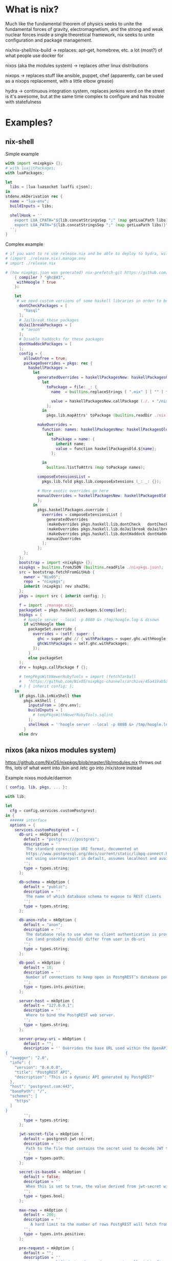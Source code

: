 * What is nix?
Much like the fundamental theorem of physics seeks to unite
the fundamental forces of gravity, electromagnetism, and the strong
and weak nuclear forces inside a single theoretical framework,
nix seeks to unite configuration and package management.

nix/nix-shell/nix-build -> 
  replaces:
  apt-get, homebrew, etc.
  a lot (most?) of what people use docker for
  
nixos (aka the modules system) ->
  replaces other linux distributions
  
nixops ->
  replaces stuff like ansible, puppet, chef
  (apparently, can be used as a nixops replacement, with a little elbow grease)
  
hydra ->
  continuous integration system, replaces jenkins
  word on the street is it's awesome, but at the 
  same time complex to configure and has trouble with statefulness


* Examples?
** nix-shell
   Simple example
  #+BEGIN_SRC nix
     with import <nixpkgs> {};
     # with luajitPackages;
     with luaPackages; 

     let
       libs = [lua luasocket luaffi cjson];
     in
     stdenv.mkDerivation rec {
       name = "lua-env";
       buildInputs = libs;

       shellHook = ''
         export LUA_CPATH="${lib.concatStringsSep ";" (map getLuaCPath libs)}"
         export LUA_PATH="${lib.concatStringsSep ";" (map getLuaPath libs)}"
       '';
     }
   #+END_SRC
   
   Complex example
  #+BEGIN_SRC nix
# if you want to re use release.nix and be able to deploy to hydra, will need to use this
# (import ./release.nix).manage.env
# import ./release.nix

# (how nixpkgs.json was generated) nix-prefetch-git https://github.com/NixOS/nixpkgs.git f5689d5d6b9be626e8528cb63e2f2cf8f9a0c87e > nixpkgs.json
    { compiler ? "ghc843",
     withHoogle ? true
    }:

    let
     # we need custom versions of some haskell libraries in order to build our manage binary
      dontCheckPackages = [
        "hasql"
      ];
      # Jailbreak these packages
      doJailbreakPackages = [
       # "aeson"
      ];
      # Disable haddocks for these packages
      dontHaddockPackages = [
      ];
      config = {
        allowUnfree = true;
        packageOverrides = pkgs: rec {
          haskellPackages =
            let
              generatedOverrides = haskellPackagesNew: haskellPackagesOld:
                let
                  toPackage = file: _: {
                    name  = builtins.replaceStrings [ ".nix" ] [ "" ] file;

                    value = haskellPackagesNew.callPackage (./. + "/nix/${file}") { };
                  };
                in
                  pkgs.lib.mapAttrs' toPackage (builtins.readDir ./nix);

              makeOverrides =
                function: names: haskellPackagesNew: haskellPackagesOld:
                  let
                    toPackage = name: {
                      inherit name;
                      value = function haskellPackagesOld.${name};
                    };

                in
                  builtins.listToAttrs (map toPackage names);

              composeExtensionsList =
                pkgs.lib.fold pkgs.lib.composeExtensions (_: _: {});

              # More exotic overrides go here
              manualOverrides = haskellPackagesNew: haskellPackagesOld: {
              };
            in
              pkgs.haskellPackages.override {
                overrides = composeExtensionsList [
                  generatedOverrides
                  (makeOverrides pkgs.haskell.lib.dontCheck   dontCheckPackages  )
                  (makeOverrides pkgs.haskell.lib.doJailbreak doJailbreakPackages)
                  (makeOverrides pkgs.haskell.lib.dontHaddock dontHaddockPackages)
                  manualOverrides
                ];
              };
        };
      };
      bootstrap = import <nixpkgs> {};
      nixpkgs = builtins.fromJSON (builtins.readFile ./nixpkgs.json);
      src = bootstrap.fetchFromGitHub {
        owner = "NixOS";
        repo  = "nixpkgs";
        inherit (nixpkgs) rev sha256;
      };
      pkgs = import src { inherit config; };

      f = import ./manage.nix;
      packageSet = pkgs.haskell.packages.${compiler};
      hspkgs = (
        # hoogle server --local -p 8080 &> /tmp/hoogle.log & disown
        if withHoogle then
          packageSet.override {
            overrides = (self: super: {
              ghc = super.ghc // { withPackages = super.ghc.withHoogle; };
              ghcWithPackages = self.ghc.withPackages;
            });
          }
          else packageSet
      );
      drv = hspkgs.callPackage f {};

      # tempPkgsWithNewerRubyTools = import (fetchTarball
      #   "https://github.com/NixOS/nixpkgs-channels/archive/45a419ab5a23c93421c18f3d9cde015ded22e712.tar.gz"
      # ) { inherit config; };
    in
      if pkgs.lib.inNixShell then
        pkgs.mkShell {
          inputsFrom = [drv.env];
          buildInputs = [
            # tempPkgsWithNewerRubyTools.sqlint
          ];
          shellHook = ''hoogle server --local -p 8080 &> /tmp/hoogle.log & disown'';
        }
      else drv
  #+END_SRC
   
** nixos (aka nixos modules system)
   https://github.com/NixOS/nixpkgs/blob/master/lib/modules.nix
   throws out fhs, lots of what went into /bin and /etc go into /nix/store instead
   
  Example nixos module/daemon
  #+BEGIN_SRC nix
    { config, lib, pkgs, ... }:

    with lib;

    let
      cfg = config.services.customPostgrest;
    in {
      ###### interface
      options = {
        services.customPostgrest = {
          db-uri = mkOption {
            default = "postgres:///postgres";
            description = ''
             The standard connection URI format, documented at
             https://www.postgresql.org/docs/current/static/libpq-connect.html#AEN45347
             not using username/port in default, assumes localhost and avoids asking for password
            '';
            type = types.string;
          };

          db-schema = mkOption {
            default = "public";
            description = ''
             The name of which database schema to expose to REST clients
            '';
            type = types.string;
          };

          db-anon-role = mkOption {
            default = "anon";
            description = ''
             The database role to use when no client authentication is provided.
             Can (and probably should) differ from user in db-uri
            '';
            type = types.string;
          };

          db-pool = mkOption {
            default = 10;
            description = ''
             Number of connections to keep open in PostgREST’s database pool. Having enough here for the maximum expected simultaneous client connections can improve performance. Note it’s pointless to set this higher than the max_connections GUC in your database.
            '';
            type = types.ints.positive;
          };

          server-host = mkOption {
            default = "127.0.0.1";
            description = ''
             Where to bind the PostgREST web server.
            '';
            type = types.string;
          };

          server-proxy-uri = mkOption {
            default = "";
            description = '' Overrides the base URL used within the OpenAPI self-documentation hosted at the API root path. Use a complete URI syntax scheme:[//[user:password@]host[:port]][/]path[?query][#fragment]. Ex. https://postgrest.com
    {
      "swagger": "2.0",
      "info": {
        "version": "0.4.0.0",
        "title": "PostgREST API",
        "description": "This is a dynamic API generated by PostgREST"
      },
      "host": "postgrest.com:443",
      "basePath": "/",
      "schemes": [
        "https"
      ]
    }
            '';
            type = types.string;
          };

          jwt-secret-file = mkOption {
            default = postgrest-jwt-secret;
            description = ''
             Path to the file that contains the secret used to decode JWT tokens clients provide for authentication. If this parameter is not specified then PostgREST refuses authentication requests. Choosing a value for this parameter beginning with the at sign such as @filename loads the secret out of an external file. This is useful for automating deployments. Note that any binary secrets must be base64 encoded.
            '';
            type = types.path;
          };

          secret-is-base64 = mkOption {
            default = false;
            description = ''
             When this is set to true, the value derived from jwt-secret will be treated as a base64 encoded secret.
            '';
            type = types.bool;
          };

          max-rows = mkOption {
            default = 200;
            description = ''
               A hard limit to the number of rows PostgREST will fetch from a view, table, or stored procedure. Limits payload size for accidental or malicious requests.
            '';
            type = types.ints.positive;
          };

          pre-request = mkOption {
            default = "";
            description = ''
              A schema-qualified stored procedure name to call right after switching roles for a client request. This provides an opportunity to modify SQL variables or raise an exception to prevent the request from completing.
            '';
            type = types.str;
          };

          enable = mkOption {
            default = false;
            description = ''
              Whether to enable the RabbitMQ server, an Advanced Message
              Queuing Protocol (AMQP) broker.
            '';
          };

          server-port = mkOption {
            default = 3030;
            description = ''
             The port to bind the web server.
            '';
            type = types.ints.positive;
          };

          overridePostgrestServer = mkOption {
            type = types.path;
            default = pkgs.rabbitmq_server;
            description = ''
              Allows to pass custom version rabbitmq to service, defaults to pkgs version.
            '';
          };
        };
      };


      ###### implementation
      config = mkIf cfg.enable {

        environment.systemPackages = [ cfg.overridePostgrestServer ];

        users.extraUsers.postgrest = {
          description = "Postgrest server user";
          # home = "${cfg.dataDir}";
          # createHome = true;
          group = "postgrest";
          # uid = config.ids.uids.rabbitmq;
        };

        # users.extraGroups.rabbitmq.gid = config.ids.gids.rabbitmq;

        systemd.services.customPostgrest = {
          description = "Postgrest Server";

          wantedBy = [ "multi-user.target" ];
          after = [ "network.target" ];

          path = [ cfg.overridePostgrestServer ];

          serviceConfig = {
            # to enable firehose logging, rabbitmqctl trace_on
            ExecStart = "${cfg.overridePostgrest}/bin/postgrest /run/postgrest/postgrest.config";
            User = "postgrest";
            Group = "postgrest";
          };

          preStart = ''
          cat > /run/postgrest/postgrest.config << EOF
          db-uri = ${cfg.db-uri}
          db-schema = ${cfg.db-schema}
          db-anon-role = ${cfg.db-anon-role}
          db-pool = ${cfg.db-pool}
          server-port = ${cfg.server-port}
          jwt-secret = $(cat "${cfg.jwt-secret-file}")
          max-rows = ${cfg.max-rows}
          secret-is-base64 = ${cfg.secret-is-base64}
          pre-request = ${cfg.pre-request}
          EOF
          if [ ! ${cfg.server-proxy-uri} = "" ]; then
            cat >> /run/postgrest/postgrest.config << EOF
            server.proxy.uri = ${cfg.server-proxy-uri}
            EOF
          fi
          '';
        };

      };
      }
  #+END_SRC
  
  Example nixos config
  #+BEGIN_SRC nix
  # { config, lib, pkgs, ... }:
{ config, lib, ... }:
# Edit this configuration file to define what should be installed on
# your system.  Help is available in the configuration.nix(5) man page
# and in the NixOS manual (accessible by running ‘nixos-help’).
with lib;
let
  channel = "nixos-18.09";
  sysPkgs = import <nixpkgs> {};
  config.allowUnfree = true;

  # Use `runCommand` to grab the SHA of the latest build of the channel. This
  # ensures that the `nixpkgs` set we end up with has already passed through
  # Hydra and therefore has passed its tests and has a binary cache available.
  latestRevision = import (sysPkgs.runCommand "latestRevision"
    { buildInputs = [ sysPkgs.wget ];
      # Force the input to be different each time or else Nix won't check for
      # updates to the channel next time we evaluate this expression
      dummy = builtins.currentTime;
    }
    ''
      SSL_CERT_FILE=/etc/ssl/certs/ca-bundle.crt
      # nixos.org/channels/$channel always points to the latest released
      # revision of the channel, which contains a file with its git SHA. Once we
      # have it, we have to wrap it in quotes so it will become a string when we
      # `import` $out
      wget -O - https://nixos.org/channels/${channel}/git-revision |\
        sed 's#\(.*\)#"\1"#' > $out
    '');

  pkgs = import (fetchTarball
    "https://github.com/NixOS/nixpkgs-channels/archive/${latestRevision}.tar.gz"
  ) { inherit config; overlays =
    [ (self: super:
      {
        # Potential Issues
        # https://github.com/NixOS/nixpkgs/issues/25264
        # Be aware that we need a nix-collect-garbage to fetch the most current version

        # How To do:
        # # override with newer version from nixpkgs-unstable
        # qemu = unstable.qemu;

        # # custom package that depends on hello from nixpkgs-unstable
        # foo = self.callPackage ./pkgs/foo { inherit (unstable) hello; };
        customPostgrest = self.callPackage ./customNixPkgs/postgrest/default.nix {};
        customOpenresty = self.callPackage ./customNixPkgs/customOpenresty.nix {  };
      })
    ];
   };

  # nixpkgs.overlays =
  #   [ (self: super:
  #     {
  #       # # override with newer version from nixpkgs-unstable
  #       # qemu = unstable.qemu;

  #       # # custom package that depends on hello from nixpkgs-unstable
  #       # foo = self.callPackage ./pkgs/foo { inherit (unstable) hello; };
  #       customOpenresty = self.callPackage ./pkgs/openresty {};
  #     })
  #   ];

  # frozenUnstablePackages = import (sysPkgs.fetchFromGitHub {

  # frozenUnstablePackages = import (sysPkgs.fetchgit {
  #   # owner = "octocat";
  #   url = "https://github.com/NixOS/nixpkgs";
  #   rev = "2fce8dda39c1877acf02b018ae3513ad5014f706";
  #   # repo = ;
  #   sha256 = "0ranz49901a0q2l7ii32yvn1khcy2a5ibmzp23bdz1bpv5s3224s";
  #   # "date" = "2017-02-14T00:47:26+01:00";
  # }) {};
  # overrideNixops = import frozenUnstablePackages.nixops;

  luaPkgs = [pkgs.luajitPackages.lua pkgs.luajitPackages.luasocket pkgs.luaffi];

  # otherpkgs has rabbitmq v6.6 which will hopefully fix websocket issues from
  # rabbit 5.6 (web_stomp plugin was re written since 5.6)
  otherPkgs = import (fetchTarball
    "https://github.com/NixOS/nixpkgs-channels/archive/a7c8f5e419ba07711c132bf81baaab0e74862cce.tar.gz"
  ) { inherit config; };


  # customWebstompPlugin = sysPkgs.beamPackages.callPackage (import ./customRabbitWebstompClient.nix) {};
  customWebstompPlugin = ./customNixPkgs/rabbitCustomWebstompPlugin;

  customRabbitServer = sysPkgs.callPackage (import ./customNixPkgs/customRabbitPackage.nix) { inherit customWebstompPlugin; inherit (sysPkgs.darwin.apple_sdk.frameworks) AppKit Carbon Cocoa; };
  nixpkgs.config.packageOverrides = pkgs: rec {

    emacs = pkgs.emacs.overrideDerivation (args: rec {
      withGTK3 = true;
      withGTK2 = false;
      pythonPath = [];
      buildInputs = with pkgs; (args.buildInputs ++
      [
        makeWrapper
        python
        python27Packages.setuptools
        python27Packages.pip
        python27Packages.ipython
        python27Packages.numpy
      ]);

      postInstall = with pkgs.python27Packages; (args.postInstall + ''
      echo "This is PYTHONPATH: " $PYTHONPATH
      wrapProgram $out/bin/emacs \
      --prefix PYTHONPATH : "$(toPythonPath ${python}):$(toPythonPath ${ipython}):$(toPythonPath ${setuptools}):$(toPythonPath ${pip}):$(toPythonPath ${numpy}):$PYTHONPATH";
      '');
    });
  };
in
{
  # overrides module option value...
  # config = {
  #   # systemd.services.hydra-init = {...}: {
  #   #   options = {
  #   #      preStart = lib.mkOption {
  #   #        apply = str: builtins.concatStringsSep "" [ str "hi" ];
  #   #      };
  #   #   };
  #     # config = {};
  #   };
  # };

  # if builtins.pathExists "~/dotfiles/perosonal.nix" then
  #   imports = [ # Include the results of the hardware scan.
  #     ./hardware-configuration.nix
  #     # Include customModules
  #     ./customNixosModules/customPostgrest.nix
  #     ./customNixosModules/customRabbitMQ.nix
  #   ];
  # else

    # imports = let path = ../overlays; in with builtins;
    #   map (n: import (path + ("/" + n)))
    #       (filter (n: match ".*\\.nix" n != null ||
    #                   pathExists (path + ("/" + n + "/default.nix")))
    #               (attrNames (readDir path)));

     # Include the results of the hardware scan.
     # if builtins.pathExists "~/dotfiles/perosonal.nix" then
     # else
    imports = [
      ./hardware-configuration.nix
      # Include customModules
      ./customNixosModules/customPostgrest.nix
      ./customNixosModules/customRabbitMQ.nix
      # ./customNixosModules/customHttpd.nix
    ];

  # to use hdmi port: step 1: shut down computer
  # step 2: plug in hdmi cable
  # step 3: power on computer
  # step 4: sudo intel-virtual-output
  # step 5: xrandr --auto
  # step 6: done, hopefully
  hardware.bumblebee.enable = true;
  hardware.bumblebee.connectDisplay = true;



  boot.loader.systemd-boot.enable = true;
  boot.loader.efi.canTouchEfiVariables = true;
  # Use the GRUB 2 boot loader.
  # boot.loader.grub.enable = true;
  # boot.loader.grub.version = 2;
  # boot.loader.grub.efiSupport = true;
  # boot.loader.grub.efiInstallAsRemovable = true;
  boot.loader.efi.efiSysMountPoint = "/boot/efi";
  # Define on which hard drive you want to install Grub.
  boot.loader.grub.device = "nodev"; # or "nodev" for efi only

  # nix.nixPath = [
  #   "nixpkgs=https://nixos.org/channels/nixos-17.03/nixexprs.tar.xz"
  #   "nixos-config=/etc/nixos/configuration.nix"
  #   "knedlsepp-overlays=https://github.com/knedlsepp/nixpkgs-overlays/archive/master.tar.gz"
  # ];
  environment.variables."SSL_CERT_FILE" = "/etc/ssl/certs/ca-bundle.crt";

  environment.variables."LUA_PATH" = ''${concatStringsSep ";" (map pkgs.luajitPackages.getLuaPath luaPkgs)}'';
  environment.variables."LUA_CPATH" = ''${concatStringsSep ";" (map pkgs.luajitPackages.getLuaPath luaPkgs)}'';

  networking = {
    # wireless.enable = true;     # Enables wireless support via wpa_supplicant.
    networkmanager.enable = true; # Enable NetworkManager
    hostName = "zachMothership"; # Define your hostname.
    extraHosts = "
      127.0.0.1 dev.localhost.com
      127.0.0.1 zachMothership
      127.0.0.1 seekingalpha.com
      127.0.0.1 grimtools.com
      127.0.0.1 nyt.com
      127.0.0.1 arstechnica.com
      127.0.0.1 finance.google.com
      127.0.0.1 facebook.com
      127.0.0.1 fb.com
      127.0.0.1 news.ycombinator.com
    ";
    # extraHosts = "
    #   127.0.0.1 zachMothership
    #   192.168.122.2 apiServer
    #   192.168.122.3 postgresqlServer
    #   192.168.122.4 rabbitServer
    # ";
    # wireless.enable = lib.mkForce true;  # Not compatible with gnome, Enables wireless support via wpa_supplicant.
    firewall.checkReversePath = false;
    firewall.enable = true;
    # 5672 = rabbitmq amqp port, 15674 = rabbitmq stomp (web browser communication) port (also 61613 and 61614)
    # 5672+20000 = additional rabbitmq port to open for cli tool to work
    # https://www.rabbitmq.com/html also ports for stomp, websockets, etc.
    firewall.allowedTCPPorts = [ 80 8080 4369 3000 3001 3030 443 5672 25672 15674 61613 61614 22 3333 5238 4444 5432 ];
  };

  programs.ssh.extraConfig = "";

  # start ssh-agent at startup
  programs.ssh.startAgent = true;

  # Select internationalisation properties.
  i18n = {
    consoleFont = "Lat2-Terminus16";
    consoleKeyMap = "us";
    defaultLocale = "en_US.UTF-8";
  };

  # Set your time zone.
  time.timeZone = "America/Chicago";


  # List packages installed in system profile. To search by name, run:
  # $ nix-env -qaP | grep wget

  environment.systemPackages = with pkgs; [
    anki

    # https://thisissavo.github.io/programming/2017/01/31/jekyll-setup-in-nixos.html
    jekyll
    gitAndTools.gitFull
    bundler
    bundix

    # use this to get battery info for taffybar (or just to print out yourself)
    acpi
    # npm2nix
    # stack
    # system documenation
    bash
    # temporary trouble dl'ing from binary cache
    # blender
    cabal-install
    cabal2nix
    calibre
    # cargo
    chromium
    coreutils
    direnv
    djview
    dnsmasq
    docker
    elasticsearch
    erlang
    # epdfview
    # elixir
    emacs
    # firefox
    file
    # gcc
    git
    gnumake
    gnupg
    gparted
    jq
    lynx
    customRabbitServer
    # for emacs spell checking
    ispell
    otherPkgs.elixir
    nix-prefetch-scripts
    nodejs-8_x
    # npm2nix
    # openresty
    customOpenresty

    openssl
    # overrideGhc
    #  used to patch elf files/executables for nixos paths,
    # for programs not compiled on nixos
    patchelf
    perlPackages.IOPager
    pinfo
    postgresql
    privoxy
    psqlodbc
    python27
    python27Packages.digital-ocean
    python27Packages.ipython
    python27Packages.numpy
    python27Packages.pip
    python27Packages.setuptools

    # command line helpers for rabbitmq
    rabbitmq-c
    ruby

    # redis

    # rebar/rebar3 used when building rabbitmq from source
    # rebar # deprecated in favor of rebar3
    rebar3

    # can't remeber what this is used for?
    # rustc # need at least 1.17 not to get build errors

    silver-searcher
    sqitchPg
    sqlite
    sshfsFuse
    tcpdump
    trash-cli

    vim
    virtmanager
    vlc

    wget
    # build error
    # wireshark-gtk
    youtube-dl

    # needed for building rabbitmq plugins
    zip
    # needed for postgrest executable
    zlib


    # graphical libshttps://github.com/Ericson2314/nixos-configuration/blob/nixos/graphical.nix
    # Desktop Env
    dmenu
    taffybar

    # Bits of Gnome
    # gnome3.gnome_terminal
    evince

    # Terminal emulator
    termite

    # change screen brightness programmatically (used in xmonad config)
    xorg.xbacklight

    # https://superuser.com/questions/389737/how-do-you-make-volume-keys-and-mute-key-work-in-xmonad
    xorg.xev
  ];

  fonts = {
    enableFontDir = true;
    enableGhostscriptFonts = true;
    fonts = with pkgs; [
      anonymousPro
      corefonts
      dejavu_fonts
      font-droid
      freefont_ttf
      google-fonts
      inconsolata
      liberation_ttf
      powerline-fonts
      source-code-pro
      terminus_font
      ttf_bitstream_vera
      ubuntu_font_family
    ];
  };

  security.sudo.enable = true;
  security.sudo.configFile = ''
    # Environment variables to keep for root and %wheel.
    Defaults:root,%wheel env_keep+=TERMINFO_DIRS
    Defaults:root,%wheel env_keep+=TERMINFO

    # Keep SSH_AUTH_SOCK so that pam_ssh_agent_auth.so can do its magic.
    Defaults env_keep+=SSH_AUTH_SOCK

    # "root" is allowed to do anything. And zach is awesome (and also really insecure).
    root        ALL=(ALL) SETENV: ALL
    zach        ALL=(ALL) SETENV: ALL

    # Users in the "wheel" group can do anything.
    %wheel      ALL=(ALL:ALL) SETENV: ALL
   '';

  # removed for intercepting emacs requests to search google
  # https://nixos.org/nixos/manual/options.html#opt-programs.spacefm.settings
  # programs.spacefm.enable = true;

  systemd.targets."multi-user".conflicts = [ "getty@tty1.service" ];

  services = {
    # thinkfan.enable = true;

    # dnsmasq = {
    #   enable = true;
    #   resolveLocalQueries = true;
    #   # extraconfig = '''';
    # };

    # Enable the OpenSSH daemon.
    openssh.enable = true;

    redis.enable = true;
    postgresql.enable = true;
    # postgresql.identMap = ''
    #   zachmap         zach               root
    #   zachmap         root               root
    # '';
    postgresql.initialScript = "/etc/nixos/postgresInitScript.sql";
    postgresql.authentication = ''
        # Generated file; do not edit!
        # local all all              ident map=zachmap
        local mediawiki mediawiki ident map=mwusers
        local all all              ident
        host  all all 127.0.0.1/32 md5
        host  all all ::1/128      md5
      '';
    postgresql.identMap = ''
      mwusers root   mediawiki
      mwusers wwwrun mediawiki
    '';
    httpd = {
        enable = true;
        extraSubservices = singleton
          {
            serviceType = "mediawiki";
            # siteName = "Example Wiki";
            # dbUser = "postgres";
            skins = [];
            defaultSkin = "vector";
            dbName = "mediawiki";
            extraConfig = ''
              wfLoadSkin( 'CologneBlue' );
              wfLoadSkin( 'Modern' );
              wfLoadSkin( 'MonoBook' );
              wfLoadSkin( 'Vector' );
            '';
          };
      };
    # mediawiki = {
    #   enable = true;
    #   dbUser = "zach";
    #   dbName = "mediawiki";
    # };
    # Enable CUPS to print documents. Just use flash drive.
    # printing.enable = true;
    # printing.drivers = [ hplip ];

    customRabbitMQ = {
    #  THE BELOW IS NECESSARY
  # networking.extraHosts = "
  #   127.0.0.1 zachMothership
      enable = true;
      # options = {
      #    environment = lib.mkOption {
      #      apply = opts: opts // { HOME=cfg.dataDir };
      #      # apply = str: concatStrings [ str "\nHOME=cfg.dataDir"];
      #    };
      # };
      # environment = {
      #   HOME = "/var/lib/rabbitmq";
      # };
      # overrideRabbitServer = otherPkgs.rabbitmq_server;
      overrideRabbitServer = customRabbitServer;
      config = ''%% -*- mode: erlang -*-
        %% https://raw.githubusercontent.com/rabbitmq/rabbitmq-server/stable/docs/rabbitmq.config.example
        %% See http://www.rabbitmq.com/configure.html for details.
        [
         {rabbit,
           [
             {log_levels, [{connection, debug}, {channel, debug}]},
             {loopback_users, []}
             %% {heartbeat, 60	}
           ]
        %%    {rabbitmq_web_stomp,
        %%       [{tcp_listeners, [{"127.0.0.1", 15674},
        %%                                          {"::1",       15674}]}]
        %%    }
         },
           {lager, [
             {handlers, [
               {lager_console_backend, debug}
               ]}
             ]}
        ].'';
      # plugins = [ "rabbitmq_web_stomp" "rabbitmq-web-dispatch" ];
      plugins = [ "rabbitmq_web_stomp" "rabbitmq_management" "rabbitmq_tracing"];
    };

    upower.enable = true;

    # dhcpd = {
    #   enable = true;
    #   # interfaces = "virtual0";
    #   interfaces = "vboxnet0";
    # };



    # Enable the X11 windowing system.
    # https://github.com/Ericson2314/nixos-configuration/blob/nixos/graphical.nix
    xserver = {
     enable = true;
      layout = "us";
      # xkbOptions = "esc:caps";
      # videoDrivers=["nvidia"];

      # disable touchpad hopefully
      inputClassSections = [
      ''
        Identifier "evdev touchpad off"
        MatchIsTouchpad "on"
        MatchDevicePath "/dev/input/event*"
        Driver "evdev"
        Option "Ignore" "true"
      ''
      ];

      # desktopManager = {
      #   gnome3.enable = true;
      #   default="gnome3";
      # };
      displayManager.lightdm.enable = true;

      # Enable the KDE Desktop Environment.
      # displayManager.sddm.enable = true;
      # desktopManager.plasma5.enable = true;

      # Enable the GNOME Desktop Environment.
      # displayManager.gdm.enable = true;
      # desktopManager.gnome3.enable = true;
      # desktopManager.gnome3.default = "gnome3";

      # Enable XMonad
      windowManager.xmonad.enable = true;
      windowManager.xmonad.enableContribAndExtras = true;
      windowManager.xmonad.extraPackages = p: with p; [ taffybar ];
      windowManager.default = "xmonad";
      desktopManager.default = "none";
    };
  };

  # Define a user account. Don't forget to set a password with ‘passwd’.
  users ={
    # extraGroups.vboxusers.members = [ "zach" ];
    extraUsers = {
      zach = {
        isNormalUser = true;
        uid = 1001;
        extraGroups = [ "libvirtd" ];
      };
      guest = {
        isNormalUser = true;
        uid = 1000;
      };
    };
  };


 # temporary trouble dl'ing from binary cache
  # virtualisation.libvirtd.enable = true;
  # virtualisation.libvirtd.extraConfig = ''
  #   user = "root"
  #   group = "root"
  # '';
  # virtualisation.libvirtd.enableKVM= true;
  # virtualisation.libvirtd.enable= true;

  nixpkgs.config.allowUnfree = true;
  # The NixOS release to be compatible with for stateful data such as databases.
  system.stateVersion = "18.03";
}
  #+END_SRC
   
 
** nixops
   ironically the part of nix I've contributed most to but also have the least practical experience with
   (if you want to check it out, just check out the docs)
